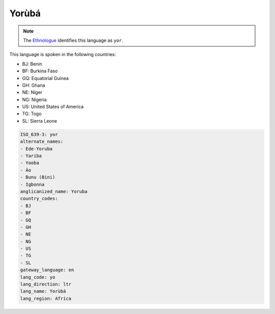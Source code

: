 .. _yo:

Yorùbá
========

.. note:: The `Ethnologue <https://www.ethnologue.com/language/yor>`_ identifies this language as ``yor``.

This language is spoken in the following countries:

* BJ: Benin
* BF: Burkina Faso
* GQ: Equatorial Guinea
* GH: Ghana
* NE: Niger
* NG: Nigeria
* US: United States of America
* TG: Togo
* SL: Sierra Leone

.. code-block:: yaml

    ISO_639-3: yor
    alternate_names:
    - Ede-Yoruba
    - Yariba
    - Yooba
    - Ào
    - Bunu (Bini)
    - Igbonna
    anglicanized_name: Yoruba
    country_codes:
    - BJ
    - BF
    - GQ
    - GH
    - NE
    - NG
    - US
    - TG
    - SL
    gateway_language: en
    lang_code: yo
    lang_direction: ltr
    lang_name: Yorùbá
    lang_region: Africa
    
